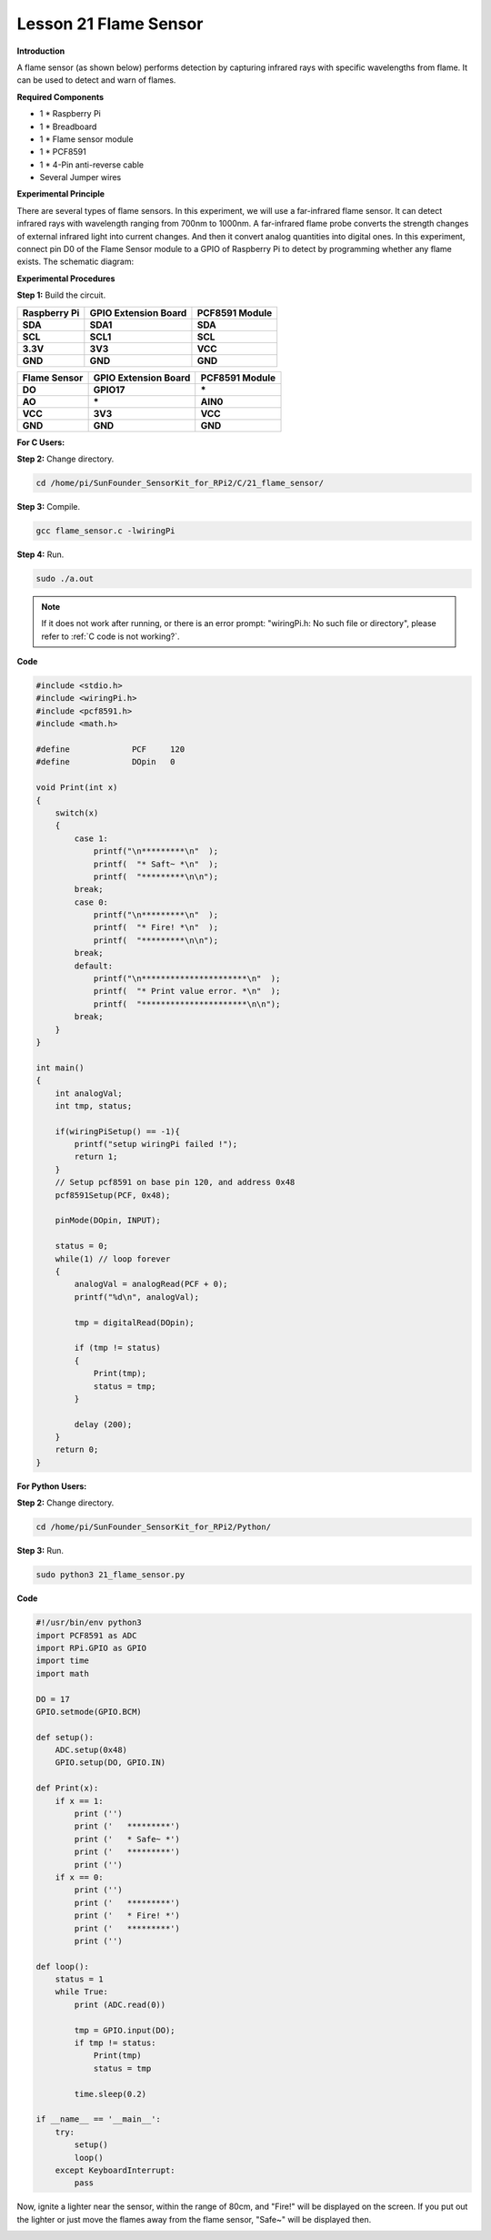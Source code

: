 Lesson 21 Flame Sensor
=========================

**Introduction**

A flame sensor (as shown below) performs detection by capturing infrared
rays with specific wavelengths from flame. It can be used to detect and
warn of flames.

.. image:: media/image29.png
  :width: 250

**Required Components**

- 1 \* Raspberry Pi

- 1 \* Breadboard

- 1 \* Flame sensor module

- 1 \* PCF8591

- 1 \* 4-Pin anti-reverse cable

- Several Jumper wires

**Experimental Principle**

There are several types of flame sensors. In this experiment, we will
use a far-infrared flame sensor. It can detect infrared rays with
wavelength ranging from 700nm to 1000nm. A far-infrared flame probe
converts the strength changes of external infrared light into current
changes. And then it convert analog quantities into digital ones. In
this experiment, connect pin D0 of the Flame Sensor module to a GPIO of
Raspberry Pi to detect by programming whether any flame exists. The
schematic diagram:

.. image:: media/image194.png
   :width: 6.65972in
   :height: 3.43611in

**Experimental Procedures**

**Step 1:** Build the circuit.

+-----------------------+----------------------+----------------------+
| **Raspberry Pi**      | **GPIO Extension     | **PCF8591 Module**   |
|                       | Board**              |                      |
+-----------------------+----------------------+----------------------+
| **SDA**               | **SDA1**             | **SDA**              |
+-----------------------+----------------------+----------------------+
| **SCL**               | **SCL1**             | **SCL**              |
+-----------------------+----------------------+----------------------+
| **3.3V**              | **3V3**              | **VCC**              |
+-----------------------+----------------------+----------------------+
| **GND**               | **GND**              | **GND**              |
+-----------------------+----------------------+----------------------+

+----------------------+-----------------------+-----------------------+
| **Flame Sensor**     | **GPIO Extension      | **PCF8591 Module**    |
|                      | Board**               |                       |
+----------------------+-----------------------+-----------------------+
| **DO**               | **GPIO17**            | **\***                |
+----------------------+-----------------------+-----------------------+
| **AO**               | **\***                | **AIN0**              |
+----------------------+-----------------------+-----------------------+
| **VCC**              | **3V3**               | **VCC**               |
+----------------------+-----------------------+-----------------------+
| **GND**              | **GND**               | **GND**               |
+----------------------+-----------------------+-----------------------+

.. image:: media/image195.png
   :alt: C:\Users\Daisy\Desktop\Fritzing(英语)\21_Flame_Sensor_bb.png21_Flame_Sensor_bb
   :width: 5.33889in
   :height: 5.71319in

**For C Users:**

**Step 2:** Change directory.

.. raw:: html

    <run></run>

.. code-block::

    cd /home/pi/SunFounder_SensorKit_for_RPi2/C/21_flame_sensor/

**Step 3:** Compile.

.. raw:: html

    <run></run>

.. code-block::

    gcc flame_sensor.c -lwiringPi

**Step 4:** Run.

.. raw:: html

    <run></run>

.. code-block::

    sudo ./a.out

.. note::

   If it does not work after running, or there is an error prompt: \"wiringPi.h: No such file or directory\", please refer to :ref:`C code is not working?`.

**Code**

.. code-block:: c

    #include <stdio.h>
    #include <wiringPi.h>
    #include <pcf8591.h>
    #include <math.h>

    #define		PCF     120
    #define		DOpin	0

    void Print(int x)
    {
        switch(x)
        {
            case 1:
                printf("\n*********\n"  );
                printf(  "* Saft~ *\n"  );
                printf(  "*********\n\n");
            break;
            case 0:
                printf("\n*********\n"  );
                printf(  "* Fire! *\n"  );
                printf(  "*********\n\n");
            break;
            default:
                printf("\n**********************\n"  );
                printf(  "* Print value error. *\n"  );
                printf(  "**********************\n\n");
            break;
        }
    }

    int main()
    {
        int analogVal;
        int tmp, status;
        
        if(wiringPiSetup() == -1){
            printf("setup wiringPi failed !");
            return 1;
        }
        // Setup pcf8591 on base pin 120, and address 0x48
        pcf8591Setup(PCF, 0x48);

        pinMode(DOpin, INPUT);

        status = 0;
        while(1) // loop forever
        {
            analogVal = analogRead(PCF + 0);
            printf("%d\n", analogVal);

            tmp = digitalRead(DOpin);

            if (tmp != status)
            {
                Print(tmp);
                status = tmp;
            }

            delay (200);
        }
        return 0;
    }

**For Python Users:**

**Step 2:** Change directory.

.. raw:: html

    <run></run>

.. code-block::

    cd /home/pi/SunFounder_SensorKit_for_RPi2/Python/

**Step 3:** Run.

.. raw:: html

    <run></run>

.. code-block::

    sudo python3 21_flame_sensor.py

**Code**

.. raw:: html

    <run></run>

.. code-block:: python

    #!/usr/bin/env python3
    import PCF8591 as ADC
    import RPi.GPIO as GPIO
    import time
    import math

    DO = 17
    GPIO.setmode(GPIO.BCM)

    def setup():
        ADC.setup(0x48)
        GPIO.setup(DO, GPIO.IN)

    def Print(x):
        if x == 1:
            print ('')
            print ('   *********')
            print ('   * Safe~ *')
            print ('   *********')
            print ('')
        if x == 0:
            print ('')
            print ('   *********')
            print ('   * Fire! *')
            print ('   *********')
            print ('')

    def loop():
        status = 1
        while True:
            print (ADC.read(0))
            
            tmp = GPIO.input(DO);
            if tmp != status:
                Print(tmp)
                status = tmp
            
            time.sleep(0.2)

    if __name__ == '__main__':
        try:
            setup()
            loop()
        except KeyboardInterrupt: 
            pass	

Now, ignite a lighter near the sensor, within the range of 80cm, and
\"Fire!\" will be displayed on the screen. If you put out the lighter or
just move the flames away from the flame sensor, \"Safe~\" will be
displayed then.

.. image:: media/image196.jpeg